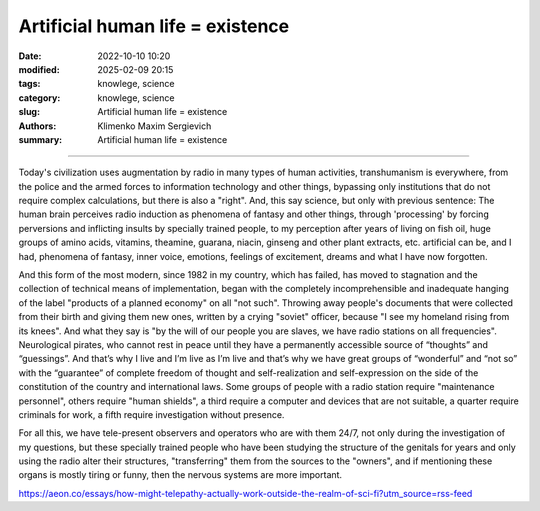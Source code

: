 Artificial human life = existence
#################################

:date: 2022-10-10 10:20
:modified: 2025-02-09 20:15
:tags: knowlege, science
:category: knowlege, science
:slug: Artificial human life = existence
:authors: Klimenko Maxim Sergievich
:summary: Artificial human life = existence

#################################


Today's civilization uses augmentation by radio in many types of human activities, transhumanism is everywhere, from the police and the armed forces to information technology and other things, bypassing only institutions that do not require complex calculations, but there is also a "right". And, this say science, but only with previous sentence: The human brain perceives radio induction as phenomena of fantasy and other things, through 'processing' by forcing perversions and inflicting insults by specially trained people, to my perception after years of living on fish oil, huge groups of amino acids, vitamins, theamine, guarana, niacin, ginseng and other plant extracts, etc. artificial can be, and I had, phenomena of fantasy, inner voice, emotions, feelings of excitement, dreams and what I have now forgotten.

And this form of the most modern, since 1982 in my country, which has failed, has moved to stagnation and the collection of technical means of implementation, began with the completely incomprehensible and inadequate hanging of the label "products of a planned economy" on all "not such". Throwing away people's documents that were collected from their birth and giving them new ones, written by a crying "soviet" officer, because "I see my homeland rising from its knees". And what they say is "by the will of our people you are slaves, we have radio stations on all frequencies". Neurological pirates, who cannot rest in peace until they have a permanently accessible source of “thoughts” and “guessings”. And that’s why I live and I’m live as I’m live and that’s why we have great groups of “wonderful” and “not so” with the “guarantee” of complete freedom of thought and self-realization and self-expression on the side of the constitution of the country and international laws. Some groups of people with a radio station require "maintenance personnel", others require "human shields", a third require a computer and devices that are not suitable, a quarter require criminals for work, a fifth require investigation without presence.

For all this, we have tele-present observers and operators who are with them 24/7, not only during the investigation of my questions, but these specially trained people who have been studying the structure of the genitals for years and only using the radio alter their structures, "transferring" them from the sources to the "owners", and if mentioning these organs is mostly tiring or funny, then the nervous systems are more important.



https://aeon.co/essays/how-might-telepathy-actually-work-outside-the-realm-of-sci-fi?utm_source=rss-feed
